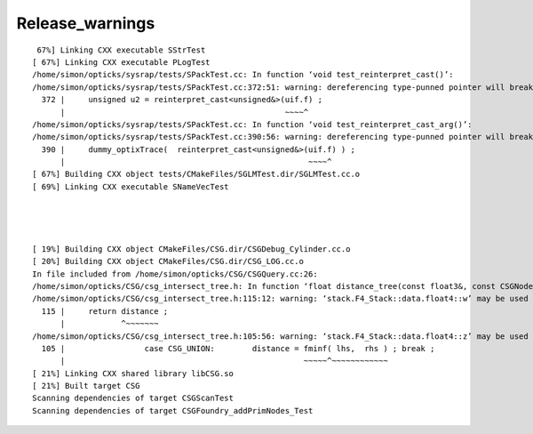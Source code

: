 Release_warnings
===================


::

     67%] Linking CXX executable SStrTest
    [ 67%] Linking CXX executable PLogTest
    /home/simon/opticks/sysrap/tests/SPackTest.cc: In function ‘void test_reinterpret_cast()’:
    /home/simon/opticks/sysrap/tests/SPackTest.cc:372:51: warning: dereferencing type-punned pointer will break strict-aliasing rules [-Wstrict-aliasing]
      372 |     unsigned u2 = reinterpret_cast<unsigned&>(uif.f) ;
          |                                               ~~~~^
    /home/simon/opticks/sysrap/tests/SPackTest.cc: In function ‘void test_reinterpret_cast_arg()’:
    /home/simon/opticks/sysrap/tests/SPackTest.cc:390:56: warning: dereferencing type-punned pointer will break strict-aliasing rules [-Wstrict-aliasing]
      390 |     dummy_optixTrace(  reinterpret_cast<unsigned&>(uif.f) ) ;
          |                                                    ~~~~^
    [ 67%] Building CXX object tests/CMakeFiles/SGLMTest.dir/SGLMTest.cc.o
    [ 69%] Linking CXX executable SNameVecTest




    [ 19%] Building CXX object CMakeFiles/CSG.dir/CSGDebug_Cylinder.cc.o
    [ 20%] Building CXX object CMakeFiles/CSG.dir/CSG_LOG.cc.o
    In file included from /home/simon/opticks/CSG/CSGQuery.cc:26:
    /home/simon/opticks/CSG/csg_intersect_tree.h: In function ‘float distance_tree(const float3&, const CSGNode*, const float4*, const qat4*)’:
    /home/simon/opticks/CSG/csg_intersect_tree.h:115:12: warning: ‘stack.F4_Stack::data.float4::w’ may be used uninitialized in this function [-Wmaybe-uninitialized]
      115 |     return distance ;
          |            ^~~~~~~~
    /home/simon/opticks/CSG/csg_intersect_tree.h:105:56: warning: ‘stack.F4_Stack::data.float4::z’ may be used uninitialized in this function [-Wmaybe-uninitialized]
      105 |                 case CSG_UNION:        distance = fminf( lhs,  rhs ) ; break ;
          |                                                   ~~~~~^~~~~~~~~~~~~
    [ 21%] Linking CXX shared library libCSG.so
    [ 21%] Built target CSG
    Scanning dependencies of target CSGScanTest
    Scanning dependencies of target CSGFoundry_addPrimNodes_Test

